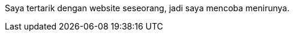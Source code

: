 :page-title     : Rebase Web Jadi Log
:page-signed-by : Deo Valiandro. M <valiandrod@gmail.com>
:page-layout    : default
:page-category  : log
:page-time      : 2022-05-03T13:37:47
:page-update    : 2022-05-03T13:37:47
:page-idn       : 3f4291d4cd8d4237ad7697c7fbe05a3697e086099ed39cfad921a9a9e7cf6a98

Saya tertarik dengan website seseorang, jadi saya mencoba menirunya.